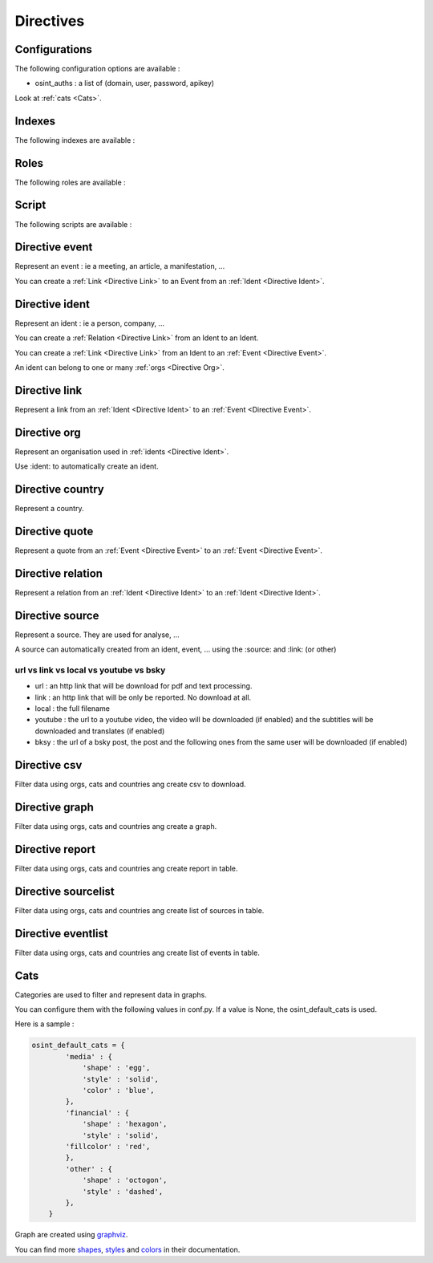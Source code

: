 ﻿==========
Directives
==========

Configurations
================

The following configuration options are available :

.. exec_code::
    :hide:

    from sphinxcontrib.osint import config_values
    for opt in config_values:
        print('%s = %s' % (opt[0], opt[1]))

* osint_auths : a list of (domain, user, password, apikey)

Look at :ref:`cats <Cats>`.


.. _Indexes:

Indexes
================

The following indexes are available :

.. exec_code::
    :hide:

    from sphinxcontrib.osint import OSIntDomain

    for opt in OSIntDomain.indices:
        print('%s : %s' % (opt.name, opt.localname))


.. _Roles:

Roles
================

The following roles are available :

.. exec_code::
    :hide:

    from sphinxcontrib.osint import OSIntDomain

    for opt in OSIntDomain.roles:
        print('%s : %s' % (opt, OSIntDomain.roles[opt].__doc__))


.. _Scripts:

Script
================

The following scripts are available :

.. program-output:: osint_quest --help


.. _Directive Event:

Directive event
=====================

Represent an event : ie a meeting, an article, a manifestation, ...

You can create a :ref:`Link <Directive Link>` to an Event from an :ref:`Ident <Directive Ident>`.

.. exec_code::
    :hide:

    from sphinxcontrib.osint import DirectiveEvent as Directive
    for opt in Directive.option_spec:
        print("%s : %s" % (opt, Directive.option_spec[opt].__name__))


.. exec_code::
    :hide:

    from sphinxcontrib.osint import DirectiveEvent as Directive
    print(Directive.__doc__)


.. _Directive Ident:

Directive ident
=====================

Represent an ident : ie a person, company, ...

You can create a :ref:`Relation <Directive Link>` from an Ident to an Ident.

You can create a :ref:`Link <Directive Link>` from an Ident to an :ref:`Event <Directive Event>`.

An ident can belong to one or many :ref:`orgs <Directive Org>`.

.. exec_code::
    :hide:

    from sphinxcontrib.osint import DirectiveIdent as Directive
    for opt in Directive.option_spec:
        print("%s : %s" % (opt, Directive.option_spec[opt].__name__))


.. exec_code::
    :hide:

    from sphinxcontrib.osint import DirectiveIdent as Directive
    print(Directive.__doc__)


.. _Directive Link:

Directive link
=====================

Represent a link from an :ref:`Ident <Directive Ident>` to an :ref:`Event <Directive Event>`.

.. exec_code::
    :hide:

    from sphinxcontrib.osint import DirectiveLink as Directive
    for opt in Directive.option_spec:
        print("%s : %s" % (opt, Directive.option_spec[opt].__name__))


.. exec_code::
    :hide:

    from sphinxcontrib.osint import DirectiveLink as Directive
    print(Directive.__doc__)


.. _Directive Org:

Directive org
=====================

Represent an organisation used in :ref:`idents <Directive Ident>`.

Use :ident: to automatically create an ident.

.. exec_code::
    :hide:

    from sphinxcontrib.osint import DirectiveOrg as Directive
    for opt in Directive.option_spec:
        print("%s : %s" % (opt, Directive.option_spec[opt].__name__))


.. exec_code::
    :hide:

    from sphinxcontrib.osint import DirectiveOrg as Directive
    print(Directive.__doc__)


.. _Directive Country:

Directive country
=====================

Represent a country.

.. exec_code::
    :hide:

    from sphinxcontrib.osint import DirectiveCountry as Directive
    for opt in Directive.option_spec:
        print("%s : %s" % (opt, Directive.option_spec[opt].__name__))


.. exec_code::
    :hide:

    from sphinxcontrib.osint import DirectiveCountry as Directive
    print(Directive.__doc__)


.. _Directive Quote:

Directive quote
=====================

Represent a quote from an :ref:`Event <Directive Event>` to an :ref:`Event <Directive Event>`.

.. exec_code::
    :hide:

    from sphinxcontrib.osint import DirectiveQuote as Directive
    for opt in Directive.option_spec:
        print("%s : %s" % (opt, Directive.option_spec[opt].__name__))


.. exec_code::
    :hide:

    from sphinxcontrib.osint import DirectiveQuote as Directive
    print(Directive.__doc__)


.. _Directive Relation:

Directive relation
=====================

Represent a relation from an :ref:`Ident <Directive Ident>` to an :ref:`Ident <Directive Ident>`.

.. exec_code::
    :hide:

    from sphinxcontrib.osint import DirectiveRelation as Directive
    for opt in Directive.option_spec:
        print("%s : %s" % (opt, Directive.option_spec[opt].__name__))


.. exec_code::
    :hide:

    from sphinxcontrib.osint import DirectiveRelation as Directive
    print(Directive.__doc__)


.. _Directive Source:

Directive source
=====================

Represent a source. They are used for analyse, ...

A source can automatically created from an ident, event, ...
using the :source: and :link: (or other)


.. exec_code::
    :hide:

    from sphinxcontrib.osint import DirectiveSource as Directive
    for opt in Directive.option_spec:
        print("%s : %s" % (opt, Directive.option_spec[opt].__name__))


.. exec_code::
    :hide:

    from sphinxcontrib.osint import DirectiveSource as Directive
    print(Directive.__doc__)


url vs link vs local vs youtube vs bsky
-----------------------------------------------

* url : an http link that will be download for pdf and text processing.

* link : an http link that will be only be reported. No download at all.

* local : the full filename

* youtube : the url to a youtube video, the video will be downloaded (if enabled) and
  the subtitles will be downloaded and translates (if enabled)

* bksy : the url of a bsky post, the post and the following ones from
  the same user will be downloaded (if enabled)


.. _Directive Csv:

Directive csv
=====================

Filter data using orgs, cats and countries ang create csv to download.

.. exec_code::
    :hide:

    from sphinxcontrib.osint import DirectiveCsv as Directive
    for opt in Directive.option_spec:
        print("%s : %s" % (opt, Directive.option_spec[opt].__name__))


.. exec_code::
    :hide:

    from sphinxcontrib.osint import DirectiveCsv as Directive
    print(Directive.__doc__)


.. _Directive Graph:

Directive graph
=====================

Filter data using orgs, cats and countries ang create a graph.

.. exec_code::
    :hide:

    from sphinxcontrib.osint import DirectiveGraph as Directive
    for opt in Directive.option_spec:
        print("%s : %s" % (opt, Directive.option_spec[opt].__name__))


.. exec_code::
    :hide:

    from sphinxcontrib.osint import DirectiveGraph as Directive
    print(Directive.__doc__)


.. _Directive Report:

Directive report
=====================

Filter data using orgs, cats and countries ang create report in table.

.. exec_code::
    :hide:

    from sphinxcontrib.osint import DirectiveReport as Directive
    for opt in Directive.option_spec:
        print("%s : %s" % (opt, Directive.option_spec[opt].__name__))


.. exec_code::
    :hide:

    from sphinxcontrib.osint import DirectiveReport as Directive
    print(Directive.__doc__)


.. _Directive SourceList:

Directive sourcelist
=====================

Filter data using orgs, cats and countries ang create list of sources in table.

.. exec_code::
    :hide:

    from sphinxcontrib.osint import DirectiveSourceList as Directive
    for opt in Directive.option_spec:
        print("%s : %s" % (opt, Directive.option_spec[opt].__name__))


.. exec_code::
    :hide:

    from sphinxcontrib.osint import DirectiveSourceList as Directive
    print(Directive.__doc__)



.. _Directive EventList:

Directive eventlist
=====================

Filter data using orgs, cats and countries ang create list of events in table.

.. exec_code::
    :hide:

    from sphinxcontrib.osint import DirectiveEventList as Directive
    for opt in Directive.option_spec:
        print("%s : %s" % (opt, Directive.option_spec[opt].__name__))


.. exec_code::
    :hide:

    from sphinxcontrib.osint import DirectiveEventList as Directive
    print(Directive.__doc__)


.. _Cats:

Cats
==================

Categories are used to filter and represent data in graphs.

You can configure them with the following values in conf.py.
If a value is None, the osint_default_cats is used.

.. exec_code::
    :hide:

    from sphinxcontrib.osint import config_values
    for opt in config_values:
        if opt[0].endswith('_cats') is True:
            print('%s' % (opt[0]))

Here is a sample :

.. code::

    osint_default_cats = {
            'media' : {
                'shape' : 'egg',
                'style' : 'solid',
                'color' : 'blue',
            },
            'financial' : {
                'shape' : 'hexagon',
                'style' : 'solid',
            'fillcolor' : 'red',
            },
            'other' : {
                'shape' : 'octogon',
                'style' : 'dashed',
            },
        }

Graph are created using `graphviz <https://graphviz.org/doc/info/shapes.html#polygon>`_.

You can find more
`shapes <https://graphviz.org/doc/info/shapes.html#polygon>`_,
`styles <https://graphviz.org/doc/info/shapes.html#styles-for-nodes>`_
and `colors <https://graphviz.org/doc/info/colors.html>`_ in their documentation.

